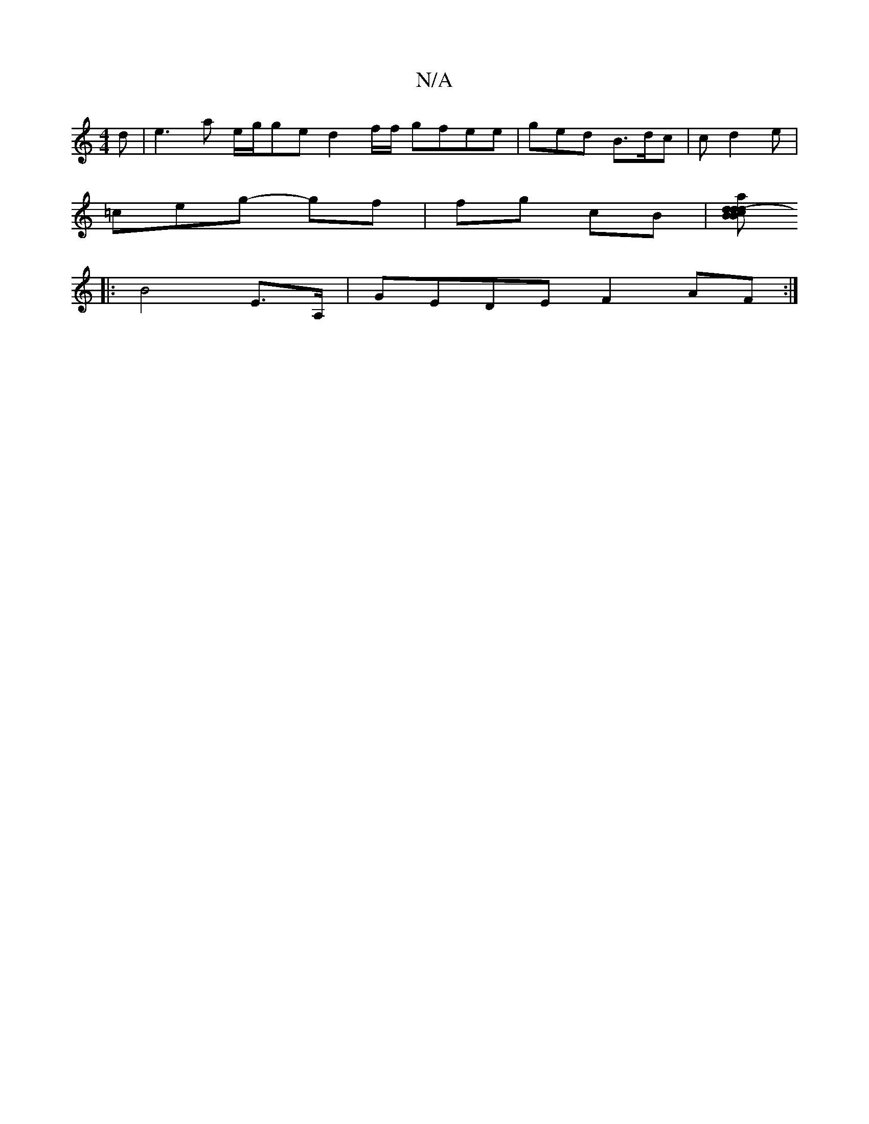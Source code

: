 X:1
T:N/A
M:4/4
R:N/A
K:Cmajor
d | e3 a e/g/ge d2 f/f/ gfee|g-ed B3/d/c|c d2 e |
=ceg- gf | fg cB|[cd2ad-Bd|1 BFcB A4:|:|
|: B4 E>A, | GEDE F2AF :|[

EDD fdc | (3B/B/A.F "A"AAG|F2E G2 ,2ft|
"Bm"BA G>GE|
^GAB A2A|GBc dBc|d3 cAf|AGG 